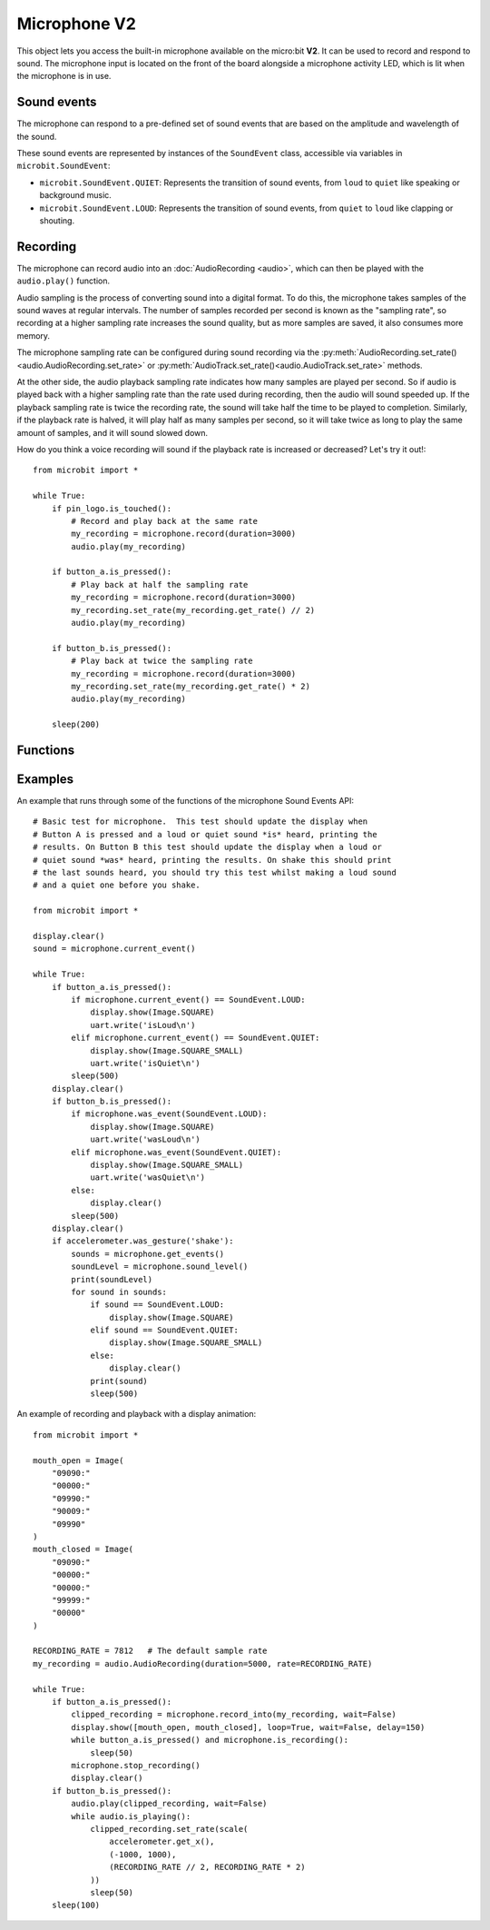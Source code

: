 Microphone **V2**
*****************

.. py:module:: microbit.microphone

This object lets you access the built-in microphone available on the
micro:bit **V2**. It can be used to record and respond to sound.
The microphone input is located on the front of the board alongside a
microphone activity LED, which is lit when the microphone is in use.

.. image:: microphone.png
    :width: 300px
    :align: center
    :height: 240px
    :alt: micro:bit with microphone LED on

Sound events
============
The microphone can respond to a pre-defined set of sound events that are
based on the amplitude and wavelength of the sound.

These sound events are represented by instances of the ``SoundEvent`` class,
accessible via variables in ``microbit.SoundEvent``:

- ``microbit.SoundEvent.QUIET``: Represents the transition of sound events,
  from ``loud`` to ``quiet`` like speaking or background music.

- ``microbit.SoundEvent.LOUD``: Represents the transition of sound events,
  from ``quiet`` to ``loud`` like clapping or shouting.

Recording
=========

The microphone can record audio into an :doc:`AudioRecording <audio>`,
which can then be played with the ``audio.play()`` function.

Audio sampling is the process of converting sound into a digital format.
To do this, the microphone takes samples of the sound waves at regular
intervals. The number of samples recorded per second is known as the
"sampling rate", so recording at a higher sampling rate increases the sound
quality, but as more samples are saved, it also consumes more memory.

The microphone sampling rate can be configured during sound recording via
the :py:meth:`AudioRecording.set_rate()<audio.AudioRecording.set_rate>` or
:py:meth:`AudioTrack.set_rate()<audio.AudioTrack.set_rate>` methods.

At the other side, the audio playback sampling rate indicates how many samples
are played per second. So if audio is played back with a higher sampling rate
than the rate used during recording, then the audio will sound speeded up.
If the playback sampling rate is twice the recording rate, the sound will take
half the time to be played to completion. Similarly, if the playback rate
is halved, it will play half as many samples per second, so it will
take twice as long to play the same amount of samples, and it will sound
slowed down.

How do you think a voice recording will sound if the playback rate is
increased or decreased? Let's try it out!::

    from microbit import *

    while True:
        if pin_logo.is_touched():
            # Record and play back at the same rate
            my_recording = microphone.record(duration=3000)
            audio.play(my_recording)

        if button_a.is_pressed():
            # Play back at half the sampling rate
            my_recording = microphone.record(duration=3000)
            my_recording.set_rate(my_recording.get_rate() // 2)
            audio.play(my_recording)

        if button_b.is_pressed():
            # Play back at twice the sampling rate
            my_recording = microphone.record(duration=3000)
            my_recording.set_rate(my_recording.get_rate() * 2)
            audio.play(my_recording)

        sleep(200)

Functions
=========

.. py:function:: current_event()

    Get the last recorded sound event.

    :return: The event, ``SoundEvent('loud')`` or ``SoundEvent('quiet')``.

.. py:function:: was_event(event)

    Check if a sound was heard at least once since the last call.

    This call clears the sound history before returning.

    :param event: The event to check for,  such as ``SoundEvent.LOUD`` or
        ``SoundEvent.QUIET``.
    :return: ``True`` if sound was heard at least once since the last call,
        otherwise ``False``.

.. py:function:: is_event(event)

    Check the most recent sound event detected.

    This call does not clear the sound event history.

    :param event: The event to check for,  such as ``SoundEvent.LOUD`` or
        ``SoundEvent.QUIET``
    :return: ``True`` if sound was the most recent heard, ``False`` otherwise.

.. py:function:: get_events()

    Get the sound event history as a tuple.

    This call clears the sound history before returning.

    :return: A tuple of the event history with the most recent event last.

.. py:function:: set_threshold(event, value)

    Set the threshold for a sound event.

    The ``SoundEvent.LOUD`` event will be triggered when the sound level
    crosses this threshold upwards (from "quiet" to "loud"),
    and ``SoundEvent.QUIET`` event is triggered when crossing the threshold
    downwards (from "loud" to "quiet").

    If the ``SoundEvent.LOUD`` value set is lower than ``SoundEvent.QUIET``,
    then "quiet" threshold will be decreased to one unit below the "loud"
    threshold. If the ``SoundEvent.QUIET`` value is set higher than
    ``SoundEvent.LOUD``, then the "loud" threshold will be set one unit above.

    :param event: A sound event, such as ``SoundEvent.LOUD`` or
        ``SoundEvent.QUIET``.
    :param value: The threshold level in the range 0-255. Values outside this
        range will be clamped.

.. py:function:: sound_level()

    Get the sound pressure level.

    :return: A representation of the sound pressure level in the range 0 to 255.

.. py:function:: record(duration, rate=7812)

    Record sound into an ``AudioRecording`` for the amount of time indicated by
    ``duration`` at the sampling rate indicated by ``rate``.

    The amount of memory consumed is directly related to the length of the
    recording and the sampling rate. The higher these values, the more memory
    it will use.

    A lower sampling rate will reduce both memory consumption and sound
    quality.

    If there isn't enough memory available a ``MemoryError`` will be raised.

    :param duration: How long to record in milliseconds.
    :param rate: Number of samples to capture per second.
    :returns: An ``AudioRecording`` with the sound samples.

.. py:function:: record_into(buffer, wait=True)

    Record sound into an existing ``AudioRecording`` or ``AudioTrack``
    until it is filled, or the ``stop_recording()`` function is called.

    This function also returns an ``AudioTrack`` created from the provided
    input buffer, which length matches the recording duration.
    This is useful when recording with ``wait`` set to ``False``, and the
    recording is stopped before the input buffer is filled.

    :param buffer: ``AudioRecording`` or ``AudioTrack`` to record sound into.
    :param wait: When set to ``True`` it blocks until the recording is
        done, if it is set to ``False`` it will run in the background.
    :returns: An ``AudioTrack`` which ends where the recording ended.

.. py:function:: is_recording()

    :returns: ``True`` if the microphone is currently recording sound, or
      ``False`` otherwise.

.. py:function:: stop_recording()

    Stops a recording running in the background.

.. py:function:: set_sensitivity(gain)

    Configure the microphone sensitivity to one of these three levels:
    ``microphone.SENSITIVITY_LOW``, ``microphone.SENSITIVITY_MEDIUM``,
    ``microphone.SENSITIVITY_HIGH``.

    These constants correspond to a number, and any values between these
    constants are valid arguments.

    :param gain: Microphone gain.

Examples
========

An example that runs through some of the functions of the microphone
Sound Events API::

    # Basic test for microphone.  This test should update the display when
    # Button A is pressed and a loud or quiet sound *is* heard, printing the
    # results. On Button B this test should update the display when a loud or
    # quiet sound *was* heard, printing the results. On shake this should print
    # the last sounds heard, you should try this test whilst making a loud sound
    # and a quiet one before you shake.

    from microbit import *

    display.clear()
    sound = microphone.current_event()

    while True:
        if button_a.is_pressed():
            if microphone.current_event() == SoundEvent.LOUD:
                display.show(Image.SQUARE)
                uart.write('isLoud\n')
            elif microphone.current_event() == SoundEvent.QUIET:
                display.show(Image.SQUARE_SMALL)
                uart.write('isQuiet\n')
            sleep(500)
        display.clear()
        if button_b.is_pressed():
            if microphone.was_event(SoundEvent.LOUD):
                display.show(Image.SQUARE)
                uart.write('wasLoud\n')
            elif microphone.was_event(SoundEvent.QUIET):
                display.show(Image.SQUARE_SMALL)
                uart.write('wasQuiet\n')
            else:
                display.clear()
            sleep(500)
        display.clear()
        if accelerometer.was_gesture('shake'):
            sounds = microphone.get_events()
            soundLevel = microphone.sound_level()
            print(soundLevel)
            for sound in sounds:
                if sound == SoundEvent.LOUD:
                    display.show(Image.SQUARE)
                elif sound == SoundEvent.QUIET:
                    display.show(Image.SQUARE_SMALL)
                else:
                    display.clear()
                print(sound)
                sleep(500)


An example of recording and playback with a display animation::

    from microbit import *

    mouth_open = Image(
        "09090:"
        "00000:"
        "09990:"
        "90009:"
        "09990"
    )
    mouth_closed = Image(
        "09090:"
        "00000:"
        "00000:"
        "99999:"
        "00000"
    )

    RECORDING_RATE = 7812   # The default sample rate
    my_recording = audio.AudioRecording(duration=5000, rate=RECORDING_RATE)

    while True:
        if button_a.is_pressed():
            clipped_recording = microphone.record_into(my_recording, wait=False)
            display.show([mouth_open, mouth_closed], loop=True, wait=False, delay=150)
            while button_a.is_pressed() and microphone.is_recording():
                sleep(50)
            microphone.stop_recording()
            display.clear()
        if button_b.is_pressed():
            audio.play(clipped_recording, wait=False)
            while audio.is_playing():
                clipped_recording.set_rate(scale(
                    accelerometer.get_x(),
                    (-1000, 1000),
                    (RECORDING_RATE // 2, RECORDING_RATE * 2)
                ))
                sleep(50)
        sleep(100)

